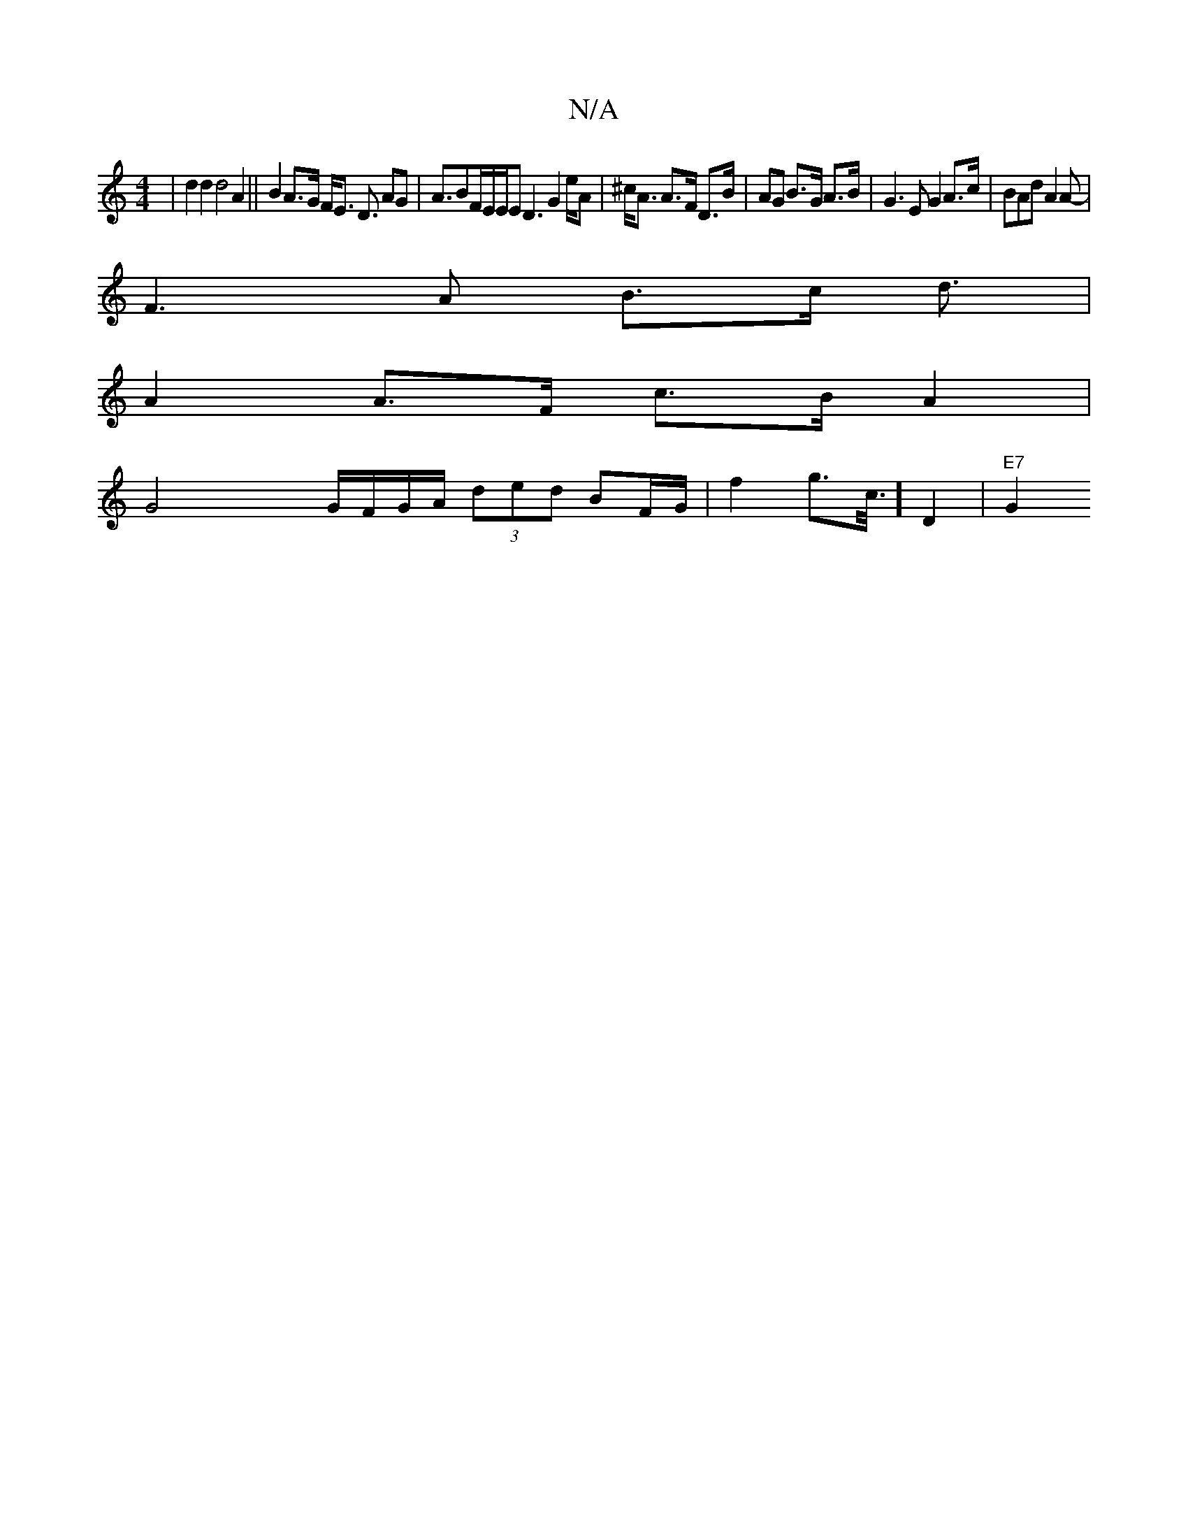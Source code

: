 X:1
T:N/A
M:4/4
R:N/A
K:Cmajor
4| d2 d2 d4 A2 || B2 A>G F<E D3/2 AG|A3/2BF/2E/2E/E D3G2e/2A-|^c<A A>F D>B | AG B>G A>B | G3 E G2 A>c | BAd A2 A- |
F3 A B>c d3/2|
A2 A>F c>B A2|
G4-x2 G/F/G/A/ (3ded BF/G/ | f2- g>c/2>1/4]D4 | "E7"G2